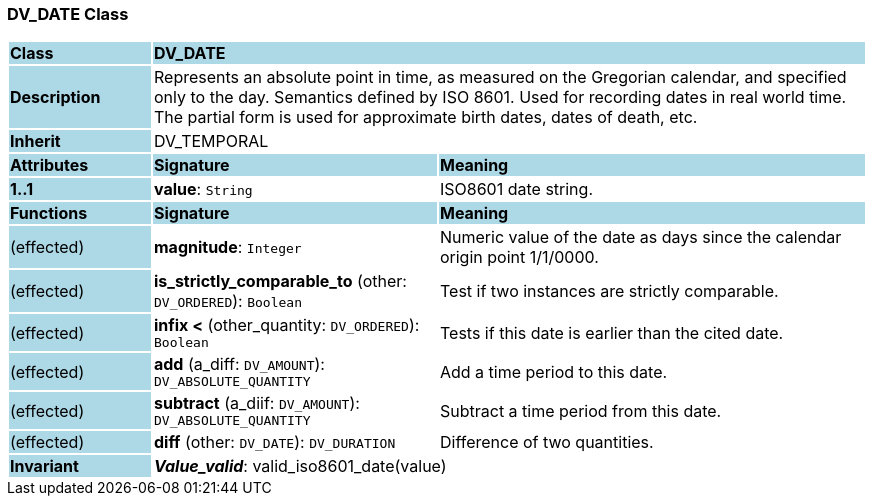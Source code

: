 === DV_DATE Class

[cols="^1,2,3"]
|===
|*Class*
{set:cellbgcolor:lightblue}
2+^|*DV_DATE*

|*Description*
{set:cellbgcolor:lightblue}
2+|Represents an absolute point in time, as measured on the Gregorian calendar, and specified only to the day. Semantics defined by ISO 8601. Used for recording dates in real world time. The partial form is used for approximate birth dates, dates of death, etc.
{set:cellbgcolor!}

|*Inherit*
{set:cellbgcolor:lightblue}
2+|DV_TEMPORAL
{set:cellbgcolor!}

|*Attributes*
{set:cellbgcolor:lightblue}
^|*Signature*
^|*Meaning*

|*1..1*
{set:cellbgcolor:lightblue}
|*value*: `String`
{set:cellbgcolor!}
|ISO8601 date string.
|*Functions*
{set:cellbgcolor:lightblue}
^|*Signature*
^|*Meaning*

|(effected)
{set:cellbgcolor:lightblue}
|*magnitude*: `Integer`
{set:cellbgcolor!}
|Numeric value of the date as days since the calendar origin point 1/1/0000.

|(effected)
{set:cellbgcolor:lightblue}
|*is_strictly_comparable_to* (other: `DV_ORDERED`): `Boolean`
{set:cellbgcolor!}
|Test if two instances are strictly comparable.

|(effected)
{set:cellbgcolor:lightblue}
|*infix <* (other_quantity: `DV_ORDERED`): `Boolean`
{set:cellbgcolor!}
|Tests if this date is earlier than the cited date.

|(effected)
{set:cellbgcolor:lightblue}
|*add* (a_diff: `DV_AMOUNT`): `DV_ABSOLUTE_QUANTITY`
{set:cellbgcolor!}
|Add a time period to this date.

|(effected)
{set:cellbgcolor:lightblue}
|*subtract* (a_diif: `DV_AMOUNT`): `DV_ABSOLUTE_QUANTITY`
{set:cellbgcolor!}
|Subtract a time period from this date.

|(effected)
{set:cellbgcolor:lightblue}
|*diff* (other: `DV_DATE`): `DV_DURATION`
{set:cellbgcolor!}
|Difference of two quantities.

|*Invariant*
{set:cellbgcolor:lightblue}
2+|*_Value_valid_*: valid_iso8601_date(value)
{set:cellbgcolor!}
|===
